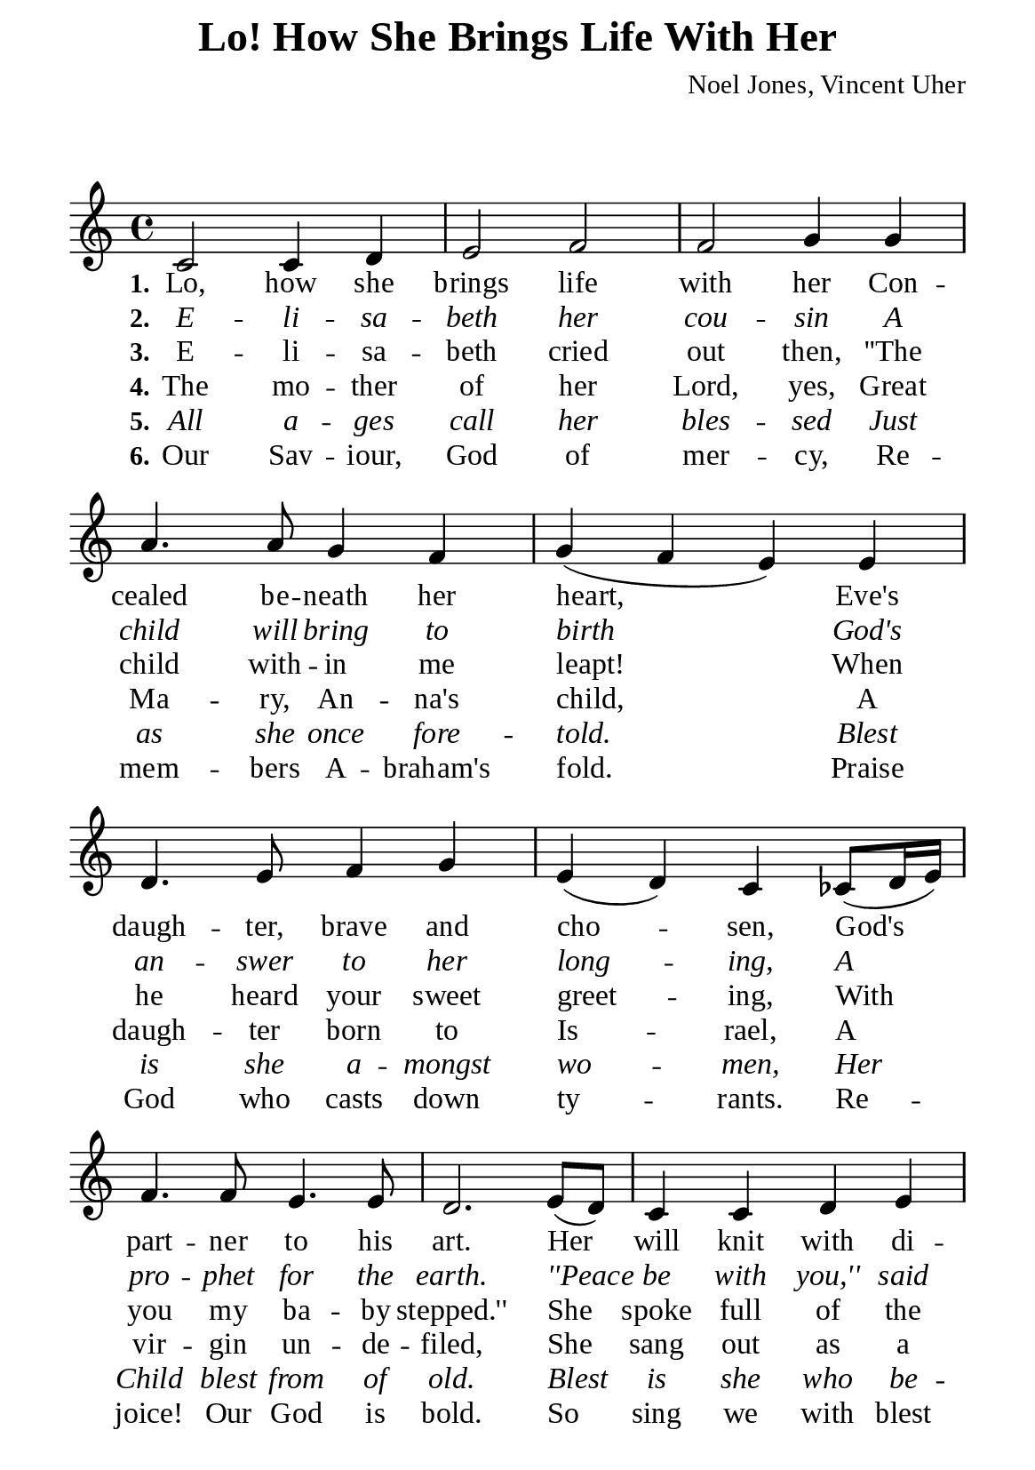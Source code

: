 %%%%%%%%%%%%%%%%%%%%%%%%%%%%%
% CONTENTS OF THIS DOCUMENT
% 1. Common settings
% 2. Verse music
% 3. Verse lyrics
% 4. Layout
%%%%%%%%%%%%%%%%%%%%%%%%%%%%%

%%%%%%%%%%%%%%%%%%%%%%%%%%%%%
% 1. Common settings
%%%%%%%%%%%%%%%%%%%%%%%%%%%%%
\version "2.22.1"

\header {
  title = "Lo! How She Brings Life With Her"
  composer = "Noel Jones, Vincent Uher"
  tagline = ##f
}

global= {
  \key c \major
  \time 4/4
  \override Score.BarNumber.break-visibility = ##(#f #f #f)
  \override Lyrics.LyricSpace.minimum-distance = #3.0
}

\paper {
  #(set-paper-size "a5")
  top-margin = 1.1\mm
  bottom-marign = 10\mm
  left-margin = 10\mm
  right-margin = 10\mm
  indent = #0
  #(define fonts
	 (make-pango-font-tree "Liberation Serif"
	 		       "Liberation Serif"
			       "Liberation Serif"
			       (/ 20 20)))
  system-system-spacing = #'((basic-distance . 3) (padding . 3))
  print-page-number = #f
}

printItalic = {
  \override LyricText.font-shape = #'italic
}

%%%%%%%%%%%%%%%%%%%%%%%%%%%%%
% 2. Verse music
%%%%%%%%%%%%%%%%%%%%%%%%%%%%%
musicVerseSoprano = \relative c' {
  %{	01	%} c2 c4 d |
  %{	02	%} e2 f |
  %{	03	%} f g4 g |
  %{	04	%} a4. a8 g4 f |
  %{	05	%} g (f e) e |
  %{	06	%} d4. e8 f4 g |
  %{	07	%} e (d) c ces8 (d16 e) |
  %{	08	%} f4. f8 e4. e8 |
  %{	09	%} d2. e8 (d) |
  %{	10	%} c4 c d e |
  %{	11	%} f2 f4 f8 (e) |
  %{	12	%} d4 d e fis |
  %{	13	%} g2 (f4) e8 (f16 g) |
  %{	14	%} a4. b8 c4 a |
  %{	15	%} g (f) e c |
  %{	16	%} f4. e8 d4 d |
  %{	17	%} c1 \bar "|."
}

%%%%%%%%%%%%%%%%%%%%%%%%%%%%%
% 3. Verse lyrics
%%%%%%%%%%%%%%%%%%%%%%%%%%%%%
verseOne = \lyricmode {
  \set stanza = #"1."
  Lo, how she brings life with her
  Con -- cealed be -- neath her heart,
  Eve's daugh -- ter, brave and cho -- sen,
  God's part -- ner to his art.
  Her will knit with di -- vine will
  De -- sires his word be done.
  For God she weaves with -- in her
  The bo -- dy of her Son.
}

verseTwo = \lyricmode {
  \set stanza = #"2."
  E -- li -- sa -- beth her cou -- sin
  A child will bring to birth
  God's an -- swer to her long -- ing,
  A pro -- phet for the earth.
  ''Peace be with you,'' said Ma -- ry.
  Her cou -- sin's babe did dance
  The mer -- ry steps of best man:
  The Bride -- groom's here at last.
}

verseThree = \lyricmode {
  \set stanza = #"3."
  E -- li -- sa -- beth cried out then,
  ''The child with -- in me leapt! When he heard your sweet greet -- ing,
  With you my ba -- by stepped.''
  She spoke full of the Spi -- rit,
  With in -- sight from the Lord,
  ''How is it you come to me
  The Mo -- ther of my Lord?''
}

verseFour = \lyricmode {
  \set stanza = #"4."
  The mo -- ther of her Lord, yes,
  Great Ma -- ry, An -- na's child,
  A daugh -- ter born to Is -- rael,
  A vir -- gin un -- de -- filed,
  She sang out as a wo -- man
  Brought up on Han -- nah's song,
  ''O praise, my soul, God's great -- ness.
  Re -- joice, our Lord is strong.''
}

verseFive = \lyricmode {
  \set stanza = #"5."
  All a -- ges call her bles -- sed
  Just as she once fore -- told.
  Blest is she a -- mongst wo -- men,
  Her Child blest from of old.
  Blest is she who be -- lieves God
  Who car -- ries God's true word.
  Her Son both God and hu -- man
  Ful -- fils great Ga -- briel's word.
}

verseSix = \lyricmode {
  \set stanza = #"6."
  Our Sav -- iour, God of mer -- cy,
  Re -- mem -- bers A -- braham's fold.
  Praise God who casts down ty -- rants.
  Re -- joice! Our God is bold.
  So sing we with blest Ma -- ry
  To mag -- ni -- fy the Lord
  Who raised up his hand -- mai -- den.
  Oh, ho -- ly is the Lord!
}

%%%%%%%%%%%%%%%%%%%%%%%%%%%%%
% 4. Layout
%%%%%%%%%%%%%%%%%%%%%%%%%%%%%
\score {
    \new ChoirStaff <<
      \new Staff <<
        \clef "treble"
        \new Voice = "sopranos" { \global   \musicVerseSoprano }
      >>
      \new Lyrics \lyricsto sopranos \verseOne
      \new Lyrics \with \printItalic \lyricsto sopranos \verseTwo
      \new Lyrics \lyricsto sopranos \verseThree
      \new Lyrics \lyricsto sopranos \verseFour
      \new Lyrics \with \printItalic \lyricsto sopranos \verseFive
      \new Lyrics \lyricsto sopranos \verseSix
    >>
}
